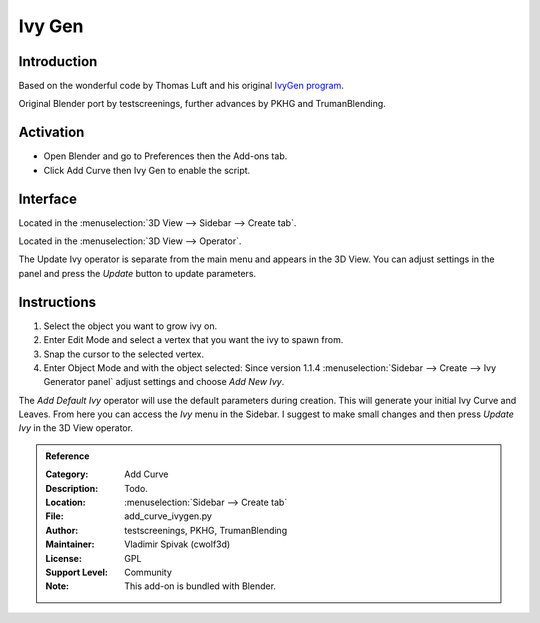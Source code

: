 
*******
Ivy Gen
*******

Introduction
============

Based on the wonderful code by Thomas Luft and
his original `IvyGen program <http://graphics.uni-konstanz.de/~luft/ivy_generator/>`__.

Original Blender port by testscreenings, further advances by PKHG and TrumanBlending.

.. figure:: /images/addons_curve_ivygen.jpg
   :align: center
   :figwidth: 640px


Activation
==========

- Open Blender and go to Preferences then the Add-ons tab.
- Click Add Curve then Ivy Gen to enable the script.


Interface
=========

.. figure:: /images/addons_add_curve_ivygen_ui.jpg
   :align: right
   :figwidth: 220px


Located in the :menuselection:`3D View --> Sidebar --> Create tab`.

Located in the :menuselection:`3D View --> Operator`.

The Update Ivy operator is separate from the main menu and appears in the 3D View.
You can adjust settings in the panel and press the *Update* button to update parameters.


Instructions
============

#. Select the object you want to grow ivy on.
#. Enter Edit Mode and select a vertex that you want the ivy to spawn from.
#. Snap the cursor to the selected vertex.
#. Enter Object Mode and with the object selected:
   Since version 1.1.4 :menuselection:`Sidebar --> Create --> Ivy Generator panel` adjust settings and choose *Add New Ivy*.

The *Add Default Ivy* operator will use the default parameters during creation.
This will generate your initial Ivy Curve and Leaves.
From here you can access the *Ivy* menu in the Sidebar.
I suggest to make small changes and then press *Update Ivy* in the 3D View operator.


.. admonition:: Reference
   :class: refbox

   :Category:  Add Curve
   :Description: Todo.
   :Location: :menuselection:`Sidebar --> Create tab`
   :File: add_curve_ivygen.py
   :Author: testscreenings, PKHG, TrumanBlending
   :Maintainer: Vladimir Spivak (cwolf3d)
   :License: GPL
   :Support Level: Community
   :Note: This add-on is bundled with Blender.
